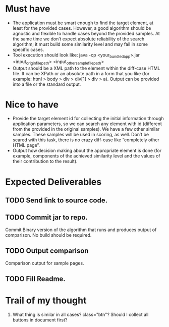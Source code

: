 * Must have
- The application must be smart enough to find the target element, at least for the provided cases. However, a good algorithm should be agnostic and flexible to handle cases beyond the provided samples. At the same time we don’t expect absolute reliability of the search algorithm; it must build some similarity level and may fail in some specific cases.
- Tool execution should look like:
 java -cp <your_bundled_app>.jar <input_origin_file_path> <input_other_sample_file_path>
- Output should be a XML path to the element within the diff-case HTML file. It can be XPath or an absolute path in a form that you like (for example: html > body > div > div[1] > div > a). Output can be provided into a file or the standard output.

* Nice to have

- Provide the target element id for collecting the initial information through application parameters, so we can search any element with id (different from the provided in the original samples). We have a few other similar samples. These samples will be used in scoring, as well. Don’t be scared with this task, there is no crazy diff-case like “completely other HTML page”.
- Output how decision making about the appropriate element is done (for example, components of the achieved similarity level and the values of their contribution to the result).

* Expected Deliverables

** TODO Send link to source code.
** TODO Commit jar to repo.
  Commit  Binary version of the algorithm that runs and produces output of comparison. No build should be required.
** TODO Output comparison
  Comparison output for sample pages.
** TODO Fill Readme.


* Trail of my thought

1. What thing is similar in all cases? class="btn"? Should I collect all buttons in document first?


